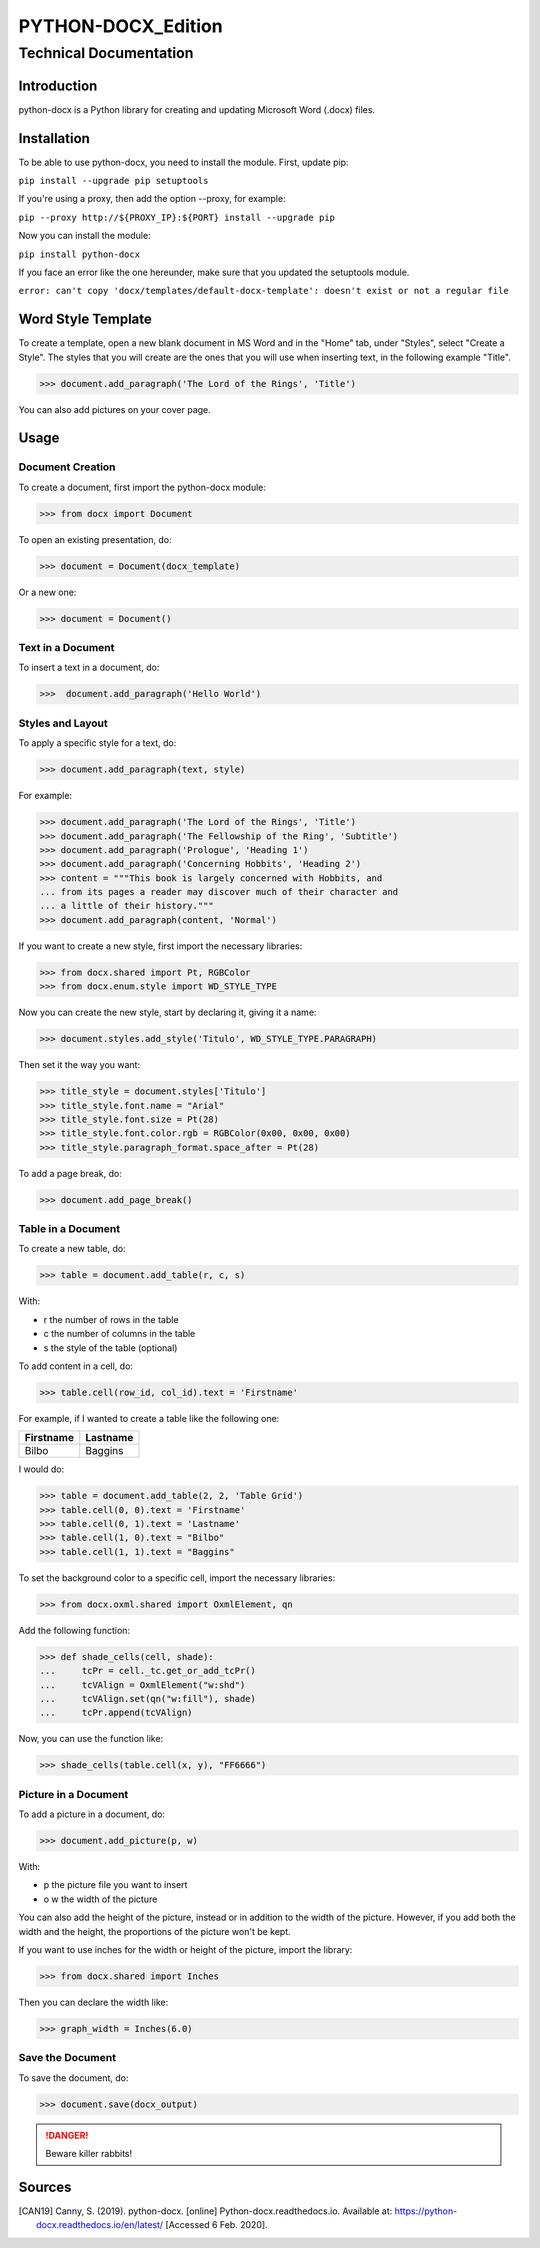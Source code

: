 =====================
 PYTHON-DOCX_Edition
=====================
-------------------------
 Technical Documentation
-------------------------

Introduction
============

python-docx is a Python library for creating and updating Microsoft Word
(.docx) files.

Installation
============

To be able to use python-docx, you need to install the module. First,
update pip:

``pip install --upgrade pip setuptools``

If you're using a proxy, then add the option --proxy, for example:

``pip --proxy http://${PROXY_IP}:${PORT} install --upgrade pip``

Now you can install the module:

``pip install python-docx``

If you face an error like the one hereunder, make sure that you updated
the setuptools module.

``error: can't copy 'docx/templates/default-docx-template':
doesn't exist or not a regular file``

Word Style Template
===================

To create a template, open a new blank document in MS Word and in the
"Home" tab, under "Styles", select "Create a Style". The styles that you
will create are the ones that you will use when inserting text, in the
following example "Title".

>>> document.add_paragraph('The Lord of the Rings', 'Title')

You can also add pictures on your cover page.

Usage
=====

Document Creation
-----------------

To create a document, first import the python-docx module:

>>> from docx import Document

To open an existing presentation, do:

>>> document = Document(docx_template)

Or a new one:

>>> document = Document()

Text in a Document
------------------

To insert a text in a document, do:

>>>  document.add_paragraph('Hello World')

Styles and Layout
-----------------

To apply a specific style for a text, do:

>>> document.add_paragraph(text, style)

For example:

>>> document.add_paragraph('The Lord of the Rings', 'Title')
>>> document.add_paragraph('The Fellowship of the Ring', 'Subtitle')
>>> document.add_paragraph('Prologue', 'Heading 1')
>>> document.add_paragraph('Concerning Hobbits', 'Heading 2')
>>> content = """This book is largely concerned with Hobbits, and
... from its pages a reader may discover much of their character and
... a little of their history."""
>>> document.add_paragraph(content, 'Normal')

If you want to create a new style, first import the necessary libraries:

>>> from docx.shared import Pt, RGBColor
>>> from docx.enum.style import WD_STYLE_TYPE

Now you can create the new style, start by declaring it, giving it a
name:

>>> document.styles.add_style('Titulo', WD_STYLE_TYPE.PARAGRAPH)

Then set it the way you want:

>>> title_style = document.styles['Titulo']
>>> title_style.font.name = "Arial"
>>> title_style.font.size = Pt(28)
>>> title_style.font.color.rgb = RGBColor(0x00, 0x00, 0x00)
>>> title_style.paragraph_format.space_after = Pt(28)

To add a page break, do:

>>> document.add_page_break()

Table in a Document
-------------------

To create a new table, do:

>>> table = document.add_table(r, c, s)

With:

* r the number of rows in the table

* c the number of columns in the table

* s the style of the table (optional)

To add content in a cell, do:

>>> table.cell(row_id, col_id).text = 'Firstname'

For example, if I wanted to create a table like the following one:

+-----------+----------+
| Firstname | Lastname |
+===========+==========+
| Bilbo     | Baggins  |
+-----------+----------+

I would do:

>>> table = document.add_table(2, 2, 'Table Grid')
>>> table.cell(0, 0).text = 'Firstname'
>>> table.cell(0, 1).text = 'Lastname'
>>> table.cell(1, 0).text = "Bilbo"
>>> table.cell(1, 1).text = "Baggins"

To set the background color to a specific cell, import the necessary
libraries:

>>> from docx.oxml.shared import OxmlElement, qn

Add the following function:

>>> def shade_cells(cell, shade):
...     tcPr = cell._tc.get_or_add_tcPr()
...     tcVAlign = OxmlElement("w:shd")
...     tcVAlign.set(qn("w:fill"), shade)
...     tcPr.append(tcVAlign)

Now, you can use the function like:

>>> shade_cells(table.cell(x, y), "FF6666")

Picture in a Document
---------------------

To add a picture in a document, do:

>>> document.add_picture(p, w)

With:

* p the picture file you want to insert

* o  w the width of the picture

You can also add the height of the picture, instead or in addition to
the width of the picture. However, if you add both the width and the
height, the proportions of the picture won't be kept.

If you want to use inches for the width or height of the picture, import
the library:

>>> from docx.shared import Inches

Then you can declare the width like:

>>> graph_width = Inches(6.0)

Save the Document
-----------------

To save the document, do:

>>> document.save(docx_output)

.. DANGER::
   Beware killer rabbits!

Sources
=======

.. [CAN19] Canny, S. (2019). python-docx. [online]
   Python-docx.readthedocs.io. Available at:
   https://python-docx.readthedocs.io/en/latest/ [Accessed 6 Feb. 2020].
